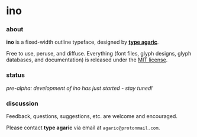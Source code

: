 * ino

*** about

*ino* is a fixed-width outline typeface, designed by *[[https://agaric.net/about][type agaric]]*.

Free to use, peruse, and diffuse. Everything (font files, glyph designs, glyph databases, and documentation) is released under the [[https://raw.githubusercontent.com/agarick/ino/master/LICENSE][MIT license]].

*** status

/pre-alpha: development of ino has just started - stay tuned!/

*** discussion

Feedback, questions, suggestions, etc. are welcome and encouraged.

Please contact *type agaric* via email at =agaric@protonmail.com=.
